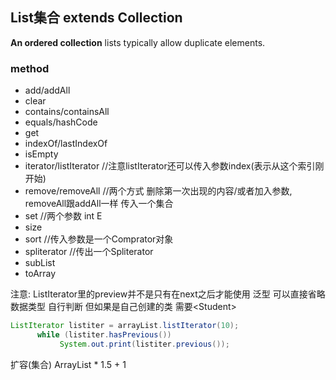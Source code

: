 ** List集合 extends Collection
*An ordered collection*
lists typically allow duplicate elements. 
*** method
    - add/addAll
    - clear
    - contains/containsAll
    - equals/hashCode
    - get
    - indexOf/lastIndexOf
    - isEmpty
    - iterator/listIterator //注意listIterator还可以传入参数index(表示从这个索引刚开始)
    - remove/removeAll //两个方式 删除第一次出现的内容/或者加入参数, removeAll跟addAll一样 传入一个集合
    - set    //两个参数 int E
    - size
    - sort   //传入参数是一个Comprator对象
    - spliterator   //传出一个Spliterator
    - subList
    - toArray


注意: ListIterator里的preview并不是只有在next之后才能使用
泛型 可以直接省略数据类型 自行判断 但如果是自己创建的类 需要<Student>
#+BEGIN_SRC java
 ListIterator listiter = arrayList.listIterator(10);
       while (listiter.hasPrevious())
            System.out.print(listiter.previous());
#+END_SRC





扩容(集合)
ArrayList  * 1.5 + 1
